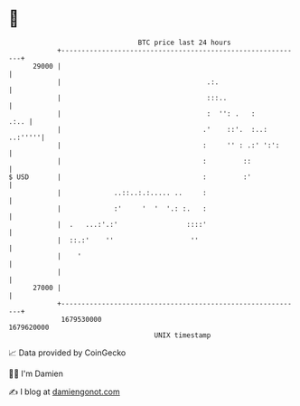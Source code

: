 * 👋

#+begin_example
                                   BTC price last 24 hours                    
               +------------------------------------------------------------+ 
         29000 |                                                            | 
               |                                    .:.                     | 
               |                                    :::..                   | 
               |                                    :  '': .   :       .:.. | 
               |                                   .'    ::'.  :..: ..:'''''| 
               |                                   :     '' : .:' ':':      | 
               |                                   :         ::             | 
   $ USD       |                                   :         :'             | 
               |             ..::..:.:..... ..     :                        | 
               |             :'     '  '  '.: :.   :                        | 
               |  .   ...:'.:'                 ::::'                        | 
               |  ::.:'    ''                   ''                          | 
               |    '                                                       | 
               |                                                            | 
         27000 |                                                            | 
               +------------------------------------------------------------+ 
                1679530000                                        1679620000  
                                       UNIX timestamp                         
#+end_example
📈 Data provided by CoinGecko

🧑‍💻 I'm Damien

✍️ I blog at [[https://www.damiengonot.com][damiengonot.com]]
